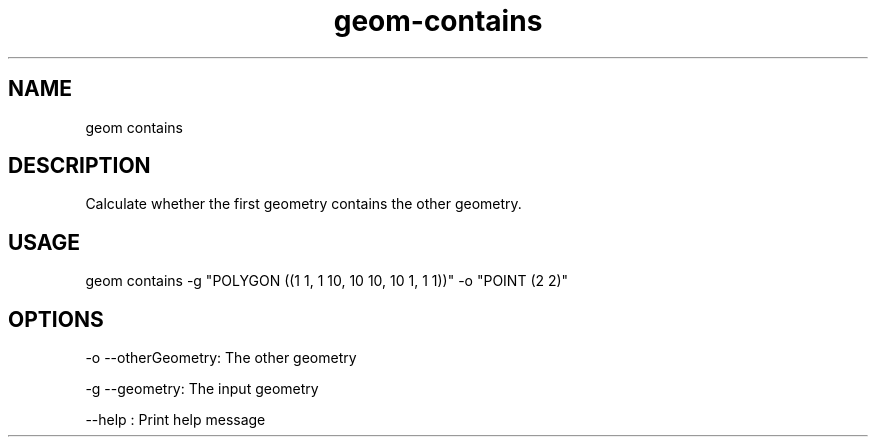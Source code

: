 .TH "geom-contains" "1" "4 May 2012" "version 0.1"
.SH NAME
geom contains
.SH DESCRIPTION
Calculate whether the first geometry contains the other geometry.
.SH USAGE
geom contains -g "POLYGON ((1 1, 1 10, 10 10, 10 1, 1 1))" -o "POINT (2 2)"
.SH OPTIONS
-o --otherGeometry: The other geometry
.PP
-g --geometry: The input geometry
.PP
--help : Print help message
.PP
